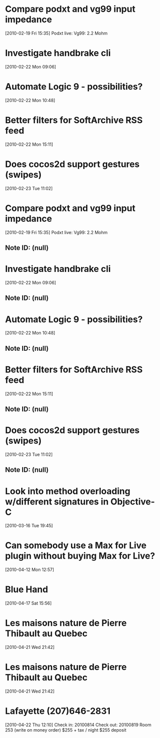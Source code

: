* Compare podxt and vg99 input impedance
[2010-02-19 Fri 15:35]
Podxt live: 
Vg99: 2.2 Mohm
* Investigate handbrake cli
[2010-02-22 Mon 09:06]
* Automate Logic 9 - possibilities?
[2010-02-22 Mon 10:48]
* Better filters for SoftArchive RSS feed
[2010-02-22 Mon 15:11]
* Does cocos2d support gestures (swipes)
[2010-02-23 Tue 11:02]
* Compare podxt and vg99 input impedance
[2010-02-19 Fri 15:35]
Podxt live: 
Vg99: 2.2 Mohm
** Note ID: (null)
* Investigate handbrake cli
[2010-02-22 Mon 09:06]
** Note ID: (null)
* Automate Logic 9 - possibilities?
[2010-02-22 Mon 10:48]
** Note ID: (null)
* Better filters for SoftArchive RSS feed
[2010-02-22 Mon 15:11]
** Note ID: (null)
* Does cocos2d support gestures (swipes)
[2010-02-23 Tue 11:02]
** Note ID: (null)
* Look into method overloading w/different signatures in Objective-C
[2010-03-16 Tue 19:45]
* Can somebody use a Max for Live plugin without buying Max for Live?
[2010-04-12 Mon 12:57]
* Blue Hand
[2010-04-17 Sat 15:56]
* Les maisons nature de Pierre Thibault au Quebec 
[2010-04-21 Wed 21:42]
* Les maisons nature de Pierre Thibault au Quebec 
[2010-04-21 Wed 21:42]
* Lafayette (207)646-2831
[2010-04-22 Thu 12:10]
Check in: 20100814
Check out: 20100819
Room 253 (write on money order)
$255 + tax / night
$255 deposit
